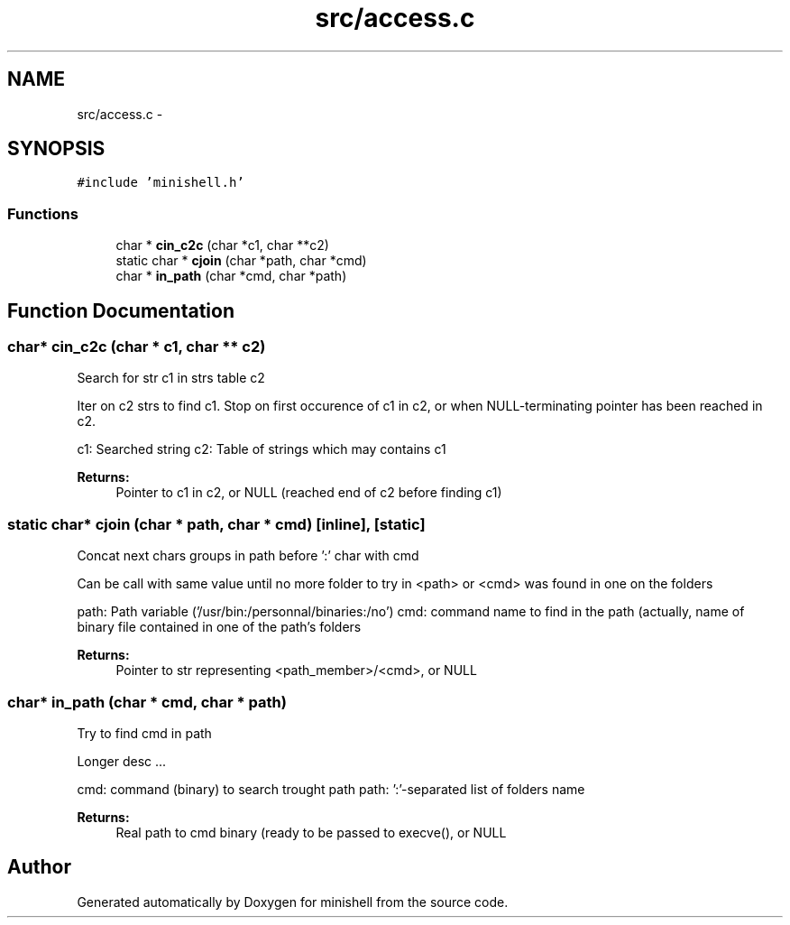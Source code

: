 .TH "src/access.c" 3 "Thu Jul 7 2016" "minishell" \" -*- nroff -*-
.ad l
.nh
.SH NAME
src/access.c \- 
.SH SYNOPSIS
.br
.PP
\fC#include 'minishell\&.h'\fP
.br

.SS "Functions"

.in +1c
.ti -1c
.RI "char * \fBcin_c2c\fP (char *c1, char **c2)"
.br
.ti -1c
.RI "static char * \fBcjoin\fP (char *path, char *cmd)"
.br
.ti -1c
.RI "char * \fBin_path\fP (char *cmd, char *path)"
.br
.in -1c
.SH "Function Documentation"
.PP 
.SS "char* cin_c2c (char * c1, char ** c2)"
Search for str c1 in strs table c2
.PP
Iter on c2 strs to find c1\&. Stop on first occurence of c1 in c2, or when NULL-terminating pointer has been reached in c2\&.
.PP
c1: Searched string  c2: Table of strings which may contains c1
.PP
\fBReturns:\fP
.RS 4
Pointer to c1 in c2, or NULL (reached end of c2 before finding c1) 
.RE
.PP

.SS "static char* cjoin (char * path, char * cmd)\fC [inline]\fP, \fC [static]\fP"
Concat next chars groups in path before ':' char with cmd
.PP
Can be call with same value until no more folder to try in <path> or <cmd> was found in one on the folders
.PP
path: Path variable ('/usr/bin:/personnal/binaries:/no')  cmd: command name to find in the path (actually, name of binary file contained in one of the path's folders
.PP
\fBReturns:\fP
.RS 4
Pointer to str representing <path_member>/<cmd>, or NULL 
.RE
.PP

.SS "char* in_path (char * cmd, char * path)"
Try to find cmd in path
.PP
Longer desc \&.\&.\&.
.PP
cmd: command (binary) to search trought path  path: ':'-separated list of folders name
.PP
\fBReturns:\fP
.RS 4
Real path to cmd binary (ready to be passed to execve(), or NULL 
.RE
.PP

.SH "Author"
.PP 
Generated automatically by Doxygen for minishell from the source code\&.

